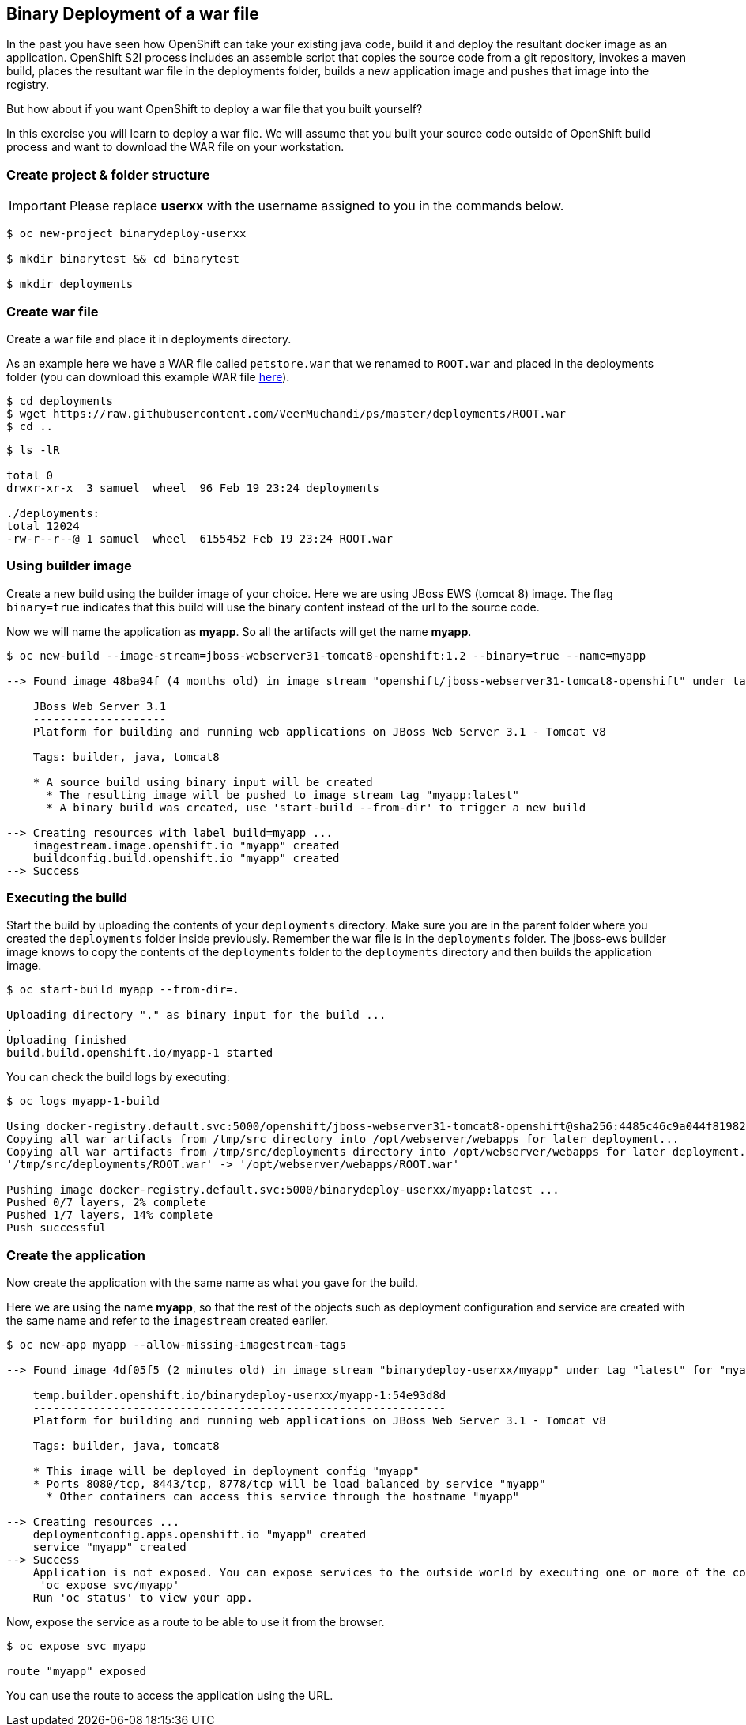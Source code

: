 [[binary-deployment-of-a-war-file]]
## Binary Deployment of a war file


In the past you have seen how OpenShift can take your existing java
code, build it and deploy the resultant docker image as an application.
OpenShift S2I process includes an assemble script that copies the source
code from a git repository, invokes a maven build, places the resultant
war file in the deployments folder, builds a new application image and
pushes that image into the registry.

But how about if you want OpenShift to deploy a war file that you built
yourself?

In this exercise you will learn to deploy a war file. We will assume
that you built your source code outside of OpenShift build process and
want to download the WAR file on your workstation.

### Create project & folder structure

IMPORTANT: Please replace *userxx* with the username assigned to you in
the commands below.

----
$ oc new-project binarydeploy-userxx

$ mkdir binarytest && cd binarytest

$ mkdir deployments
----

### Create war file

Create a war file and place it in deployments directory.

As an example here we have a WAR file called `petstore.war` that we
renamed to `ROOT.war` and placed in the deployments folder (you can
download this example WAR file
https://raw.githubusercontent.com/VeerMuchandi/ps/master/deployments/ROOT.war[here]).

----
$ cd deployments
$ wget https://raw.githubusercontent.com/VeerMuchandi/ps/master/deployments/ROOT.war
$ cd ..
----

----
$ ls -lR

total 0
drwxr-xr-x  3 samuel  wheel  96 Feb 19 23:24 deployments

./deployments:
total 12024
-rw-r--r--@ 1 samuel  wheel  6155452 Feb 19 23:24 ROOT.war
----

### Using builder image

Create a new build using the builder image of your choice. Here we are
using JBoss EWS (tomcat 8) image. The flag `binary=true` indicates that
this build will use the binary content instead of the url to the source
code.

Now we will name the application as *myapp*. So all the artifacts will
get the name *myapp*.

----
$ oc new-build --image-stream=jboss-webserver31-tomcat8-openshift:1.2 --binary=true --name=myapp

--> Found image 48ba94f (4 months old) in image stream "openshift/jboss-webserver31-tomcat8-openshift" under tag "1.2" for "jboss-webserver31-tomcat8-openshift:1.2"

    JBoss Web Server 3.1
    --------------------
    Platform for building and running web applications on JBoss Web Server 3.1 - Tomcat v8

    Tags: builder, java, tomcat8

    * A source build using binary input will be created
      * The resulting image will be pushed to image stream tag "myapp:latest"
      * A binary build was created, use 'start-build --from-dir' to trigger a new build

--> Creating resources with label build=myapp ...
    imagestream.image.openshift.io "myapp" created
    buildconfig.build.openshift.io "myapp" created
--> Success
----

### Executing the build

Start the build by uploading the contents of your `deployments`
directory. Make sure you are in the parent folder where you created the
`deployments` folder inside previously. Remember the war file is in the
`deployments` folder. The jboss-ews builder image knows to copy the
contents of the `deployments` folder to the `deployments` directory and
then builds the application image.

----
$ oc start-build myapp --from-dir=.

Uploading directory "." as binary input for the build ...
.
Uploading finished
build.build.openshift.io/myapp-1 started
----

You can check the build logs by executing:

----
$ oc logs myapp-1-build

Using docker-registry.default.svc:5000/openshift/jboss-webserver31-tomcat8-openshift@sha256:4485c46c9a044f819827e9049b33ee8cec28329c00b2a9e022c451f2f01d14ad as the s2i builder image
Copying all war artifacts from /tmp/src directory into /opt/webserver/webapps for later deployment...
Copying all war artifacts from /tmp/src/deployments directory into /opt/webserver/webapps for later deployment...
'/tmp/src/deployments/ROOT.war' -> '/opt/webserver/webapps/ROOT.war'

Pushing image docker-registry.default.svc:5000/binarydeploy-userxx/myapp:latest ...
Pushed 0/7 layers, 2% complete
Pushed 1/7 layers, 14% complete
Push successful
----

### Create the application

Now create the application with the same name as what you gave for the
build.

Here we are using the name *myapp*, so that the rest of the objects such
as deployment configuration and service are created with the same name
and refer to the `imagestream` created earlier.

----
$ oc new-app myapp --allow-missing-imagestream-tags

--> Found image 4df05f5 (2 minutes old) in image stream "binarydeploy-userxx/myapp" under tag "latest" for "myapp"

    temp.builder.openshift.io/binarydeploy-userxx/myapp-1:54e93d8d
    --------------------------------------------------------------
    Platform for building and running web applications on JBoss Web Server 3.1 - Tomcat v8

    Tags: builder, java, tomcat8

    * This image will be deployed in deployment config "myapp"
    * Ports 8080/tcp, 8443/tcp, 8778/tcp will be load balanced by service "myapp"
      * Other containers can access this service through the hostname "myapp"

--> Creating resources ...
    deploymentconfig.apps.openshift.io "myapp" created
    service "myapp" created
--> Success
    Application is not exposed. You can expose services to the outside world by executing one or more of the commands below:
     'oc expose svc/myapp'
    Run 'oc status' to view your app.
----

Now, expose the service as a route to be able to use it from the
browser.

----
$ oc expose svc myapp

route "myapp" exposed
----

You can use the route to access the application using the URL.
